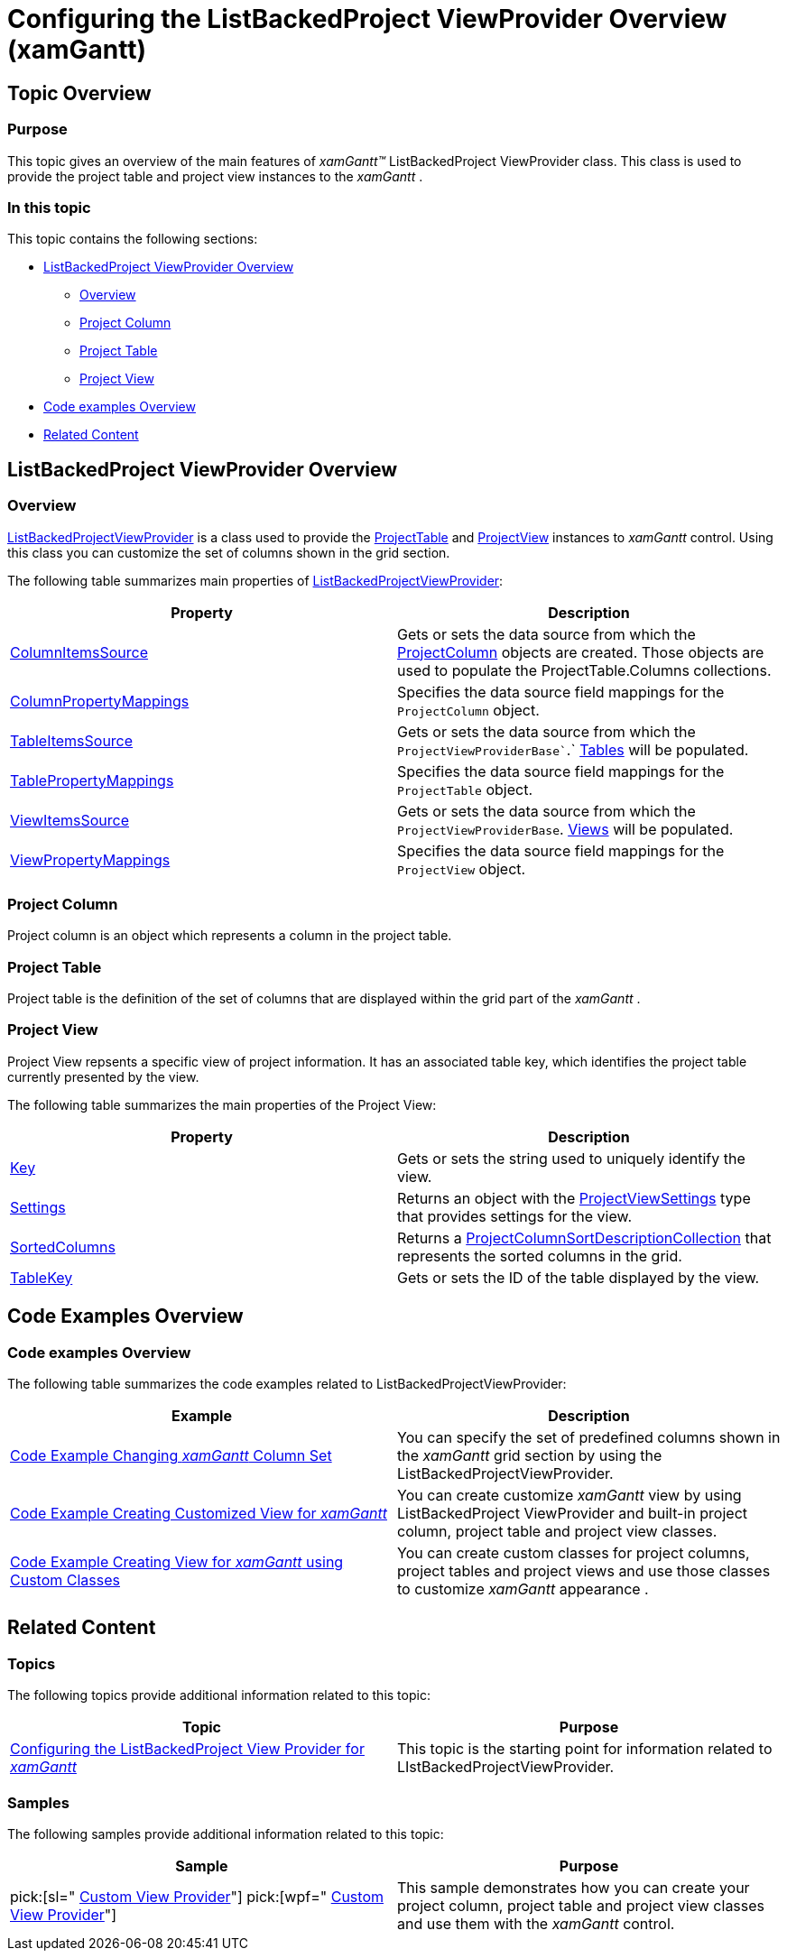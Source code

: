 ﻿////

|metadata|
{
    "name": "xamgantt-configuring-the-listbackedproject-viewprovider-overview",
    "controlName": ["xamGantt"],
    "tags": ["Getting Started","Grids","Grouping","Scheduling"],
    "guid": "b9810bb8-11de-4392-b8f4-1d5ecbe5e956",  
    "buildFlags": [],
    "createdOn": "2016-05-25T18:21:55.5271388Z"
}
|metadata|
////

= Configuring the ListBackedProject ViewProvider Overview (xamGantt)

== Topic Overview

=== Purpose

This topic gives an overview of the main features of  _xamGantt™_   ListBackedProject ViewProvider class. This class is used to provide the project table and project view instances to the  _xamGantt_  .

=== In this topic

This topic contains the following sections:

* <<_ListBackedProject_ViewProvider_Overview, ListBackedProject ViewProvider Overview >>

** <<_Overview,Overview>>

** <<_Project_Column,Project Column>>

** <<_Project_Table,Project Table>>

** <<_Project_View,Project View>>

* <<_Code_examples_overview, Code examples Overview >>

* <<_Related_Content, Related Content >>

[[_ListBackedProject_ViewProvider_Overview]]
== ListBackedProject ViewProvider Overview

[[_Overview]]

=== Overview

link:{ApiPlatform}controls.schedules.xamgantt{ApiVersion}~infragistics.controls.schedules.listbackedprojectviewprovider_members.html[ListBackedProjectViewProvider] is a class used to provide the link:{ApiPlatform}controls.schedules.xamgantt{ApiVersion}~infragistics.controls.schedules.projecttable_members.html[ProjectTable] and link:{ApiPlatform}controls.schedules.xamgantt{ApiVersion}~infragistics.controls.schedules.projectview_members.html[ProjectView] instances to  _xamGantt_   control. Using this class you can customize the set of columns shown in the grid section.

The following table summarizes main properties of link:{ApiPlatform}controls.schedules.xamgantt{ApiVersion}~infragistics.controls.schedules.listbackedprojectviewprovider_members.html[ListBackedProjectViewProvider]:

[options="header", cols="a,a"]
|====
|Property|Description

| link:{ApiPlatform}controls.schedules.xamgantt{ApiVersion}~infragistics.controls.schedules.listbackedprojectviewprovider~columnitemssource.html[ColumnItemsSource]
|Gets or sets the data source from which the link:{ApiPlatform}controls.schedules.xamgantt{ApiVersion}~infragistics.controls.schedules.projectcolumn_members.html[ProjectColumn] objects are created. Those objects are used to populate the ProjectTable.Columns collections.

| link:{ApiPlatform}controls.schedules.xamgantt{ApiVersion}~infragistics.controls.schedules.listbackedprojectviewprovider~columnpropertymappings.html[ColumnPropertyMappings]
|Specifies the data source field mappings for the `ProjectColumn` object.

| link:{ApiPlatform}controls.schedules.xamgantt{ApiVersion}~infragistics.controls.schedules.listbackedprojectviewprovider~tableitemssource.html[TableItemsSource]
|Gets or sets the data source from which the `ProjectViewProviderBase``.` link:{ApiPlatform}controls.schedules.xamgantt{ApiVersion}~infragistics.controls.schedules.projectviewproviderbase~tables.html[Tables] will be populated.

| link:{ApiPlatform}controls.schedules.xamgantt{ApiVersion}~infragistics.controls.schedules.listbackedprojectviewprovider~tablepropertymappings.html[TablePropertyMappings]
|Specifies the data source field mappings for the `ProjectTable` object.

| link:{ApiPlatform}controls.schedules.xamgantt{ApiVersion}~infragistics.controls.schedules.listbackedprojectviewprovider~viewitemssource.html[ViewItemsSource]
|Gets or sets the data source from which the `ProjectViewProviderBase`. link:{ApiPlatform}controls.schedules.xamgantt{ApiVersion}~infragistics.controls.schedules.projectviewproviderbase~views.html[Views] will be populated.

| link:{ApiPlatform}controls.schedules.xamgantt{ApiVersion}~infragistics.controls.schedules.listbackedprojectviewprovider~viewpropertymappings.html[ViewPropertyMappings]
|Specifies the data source field mappings for the `ProjectView` object.

|====

[[_Project_Column]]

=== Project Column

Project column is an object which represents a column in the project table.

[[_Project_Table]]

=== Project Table

Project table is the definition of the set of columns that are displayed within the grid part of the  _xamGantt_  .

[[_Project_View]]

=== Project View

Project View repsents a specific view of project information. It has an associated table key, which identifies the project table currently presented by the view.

The following table summarizes the main properties of the Project View:

[options="header", cols="a,a"]
|====
|Property|Description

| link:{ApiPlatform}controls.schedules.xamgantt{ApiVersion}~infragistics.controls.schedules.projectview~key.html[Key]
|Gets or sets the string used to uniquely identify the view.

| link:{ApiPlatform}controls.schedules.xamgantt{ApiVersion}~infragistics.controls.schedules.projectview~settings.html[Settings]
|Returns an object with the link:{ApiPlatform}controls.schedules.xamgantt{ApiVersion}~infragistics.controls.schedules.projectviewsettings_members.html[ProjectViewSettings] type that provides settings for the view.

| link:{ApiPlatform}controls.schedules.xamgantt{ApiVersion}~infragistics.controls.schedules.projectview~sortedcolumns.html[SortedColumns]
|Returns a link:{ApiPlatform}controls.schedules.xamgantt{ApiVersion}~infragistics.controls.schedules.projectcolumnsortdescriptioncollection_members.html[ProjectColumnSortDescriptionCollection] that represents the sorted columns in the grid.

| link:{ApiPlatform}controls.schedules.xamgantt{ApiVersion}~infragistics.controls.schedules.projectview~tablekey.html[TableKey]
|Gets or sets the ID of the table displayed by the view.

|====

[[_Code_examples_overview]]
== Code Examples Overview

=== Code examples Overview

The following table summarizes the code examples related to ListBackedProjectViewProvider:

[options="header", cols="a,a"]
|====
|Example|Description

| link:xamgantt-code-example-changing-xamgantt-column-set.html[Code Example Changing _xamGantt_ Column Set]
|You can specify the set of predefined columns shown in the _xamGantt_ grid section by using the ListBackedProjectViewProvider.

| link:xamgantt-code-example-creating-customized-view-for-xamgantt.html[Code Example Creating Customized View for _xamGantt_ ]
|You can create customize _xamGantt_ view by using ListBackedProject ViewProvider and built-in project column, project table and project view classes.

| link:xamgantt-code-example-creating-view-for-xamgantt-using-custom-classes.html[Code Example Creating View for _xamGantt_ using Custom Classes]
|You can create custom classes for project columns, project tables and project views and use those classes to customize _xamGantt_ appearance .

|====

[[_Related_Content]]
== Related Content

=== Topics

The following topics provide additional information related to this topic:

[options="header", cols="a,a"]
|====
|Topic|Purpose

| link:xamgantt-configuring-custom-calendars-for-xamgantt.html[Configuring the ListBackedProject View Provider for _xamGantt_ ]
|This topic is the starting point for information related to LIstBackedProjectViewProvider.

|====

[[_Ref333763850]]

=== Samples

The following samples provide additional information related to this topic:

[options="header", cols="a,a"]
|====
|Sample|Purpose

| pick:[sl=" link:{SamplesURL}/gantt/#/custom-view-provider[Custom View Provider]"] pick:[wpf=" link:{SamplesURL}/gantt/custom-view-provider[Custom View Provider]"] 
|This sample demonstrates how you can create your project column, project table and project view classes and use them with the _xamGantt_ control.

|====